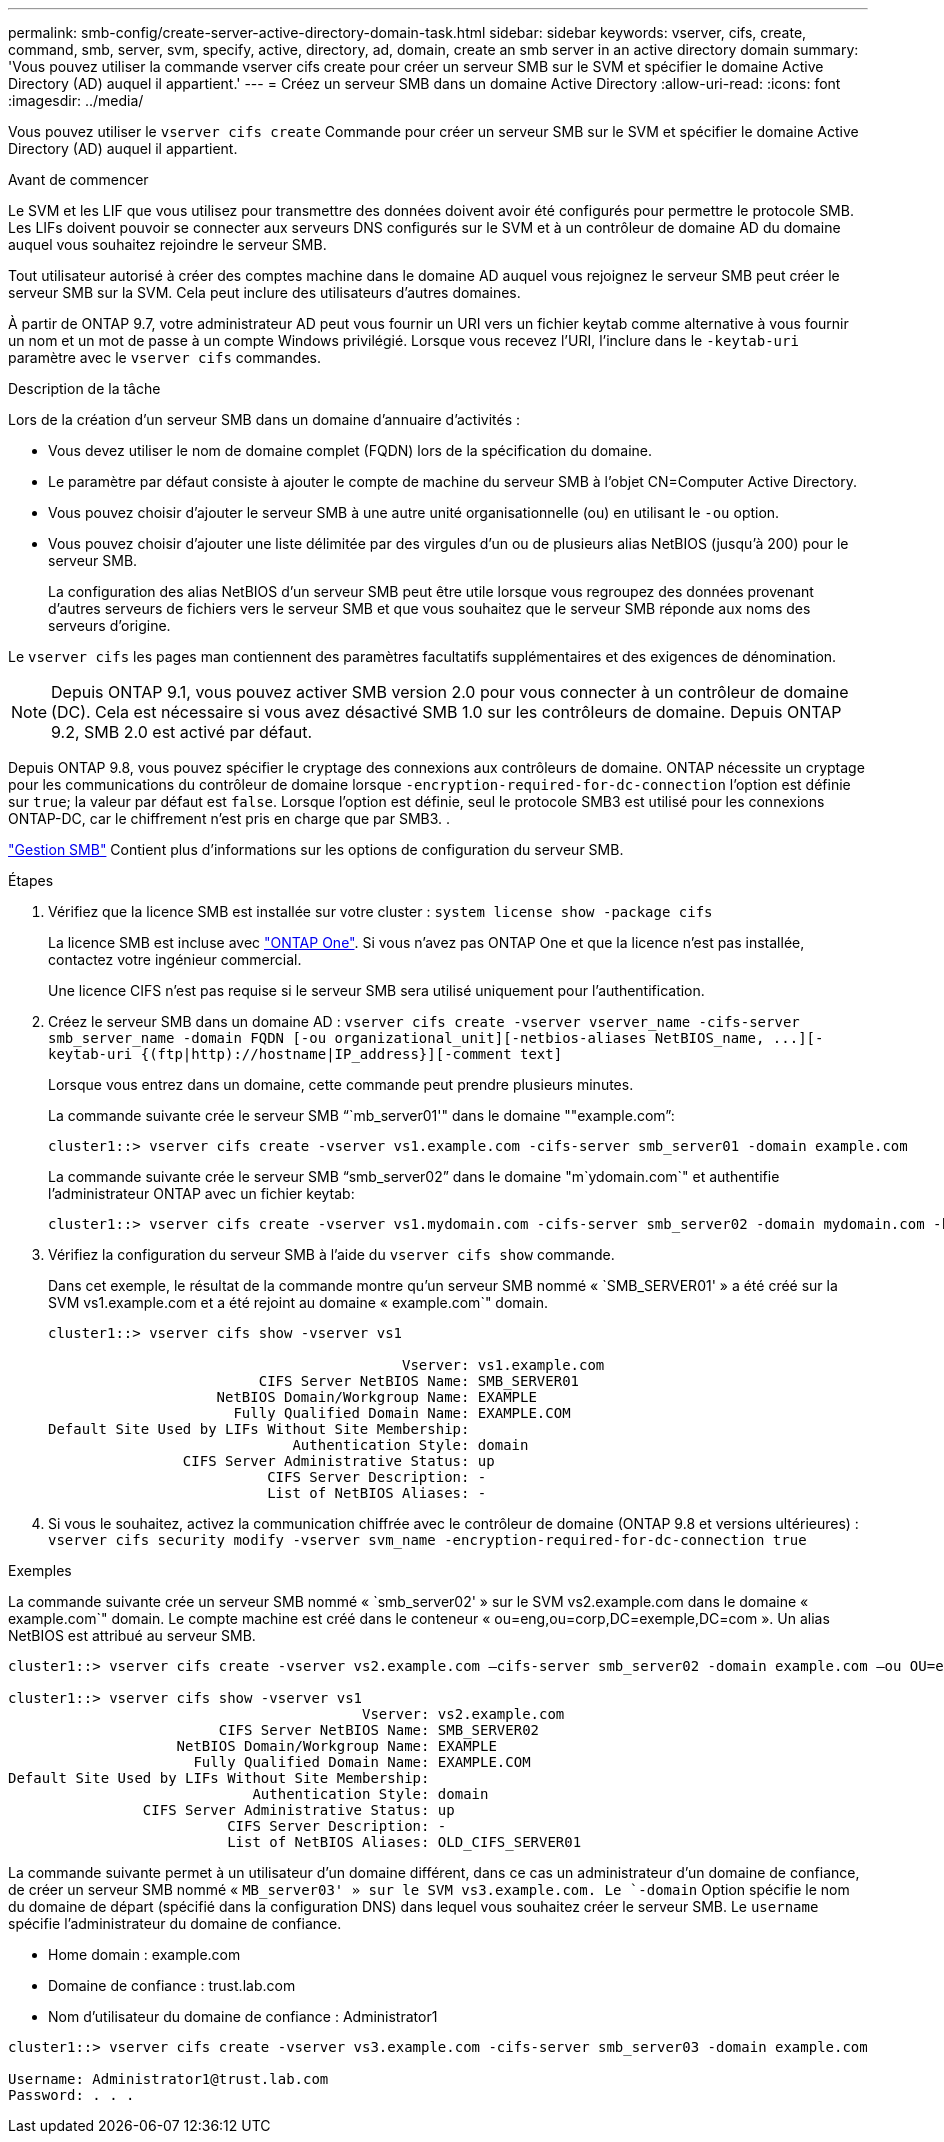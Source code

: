 ---
permalink: smb-config/create-server-active-directory-domain-task.html 
sidebar: sidebar 
keywords: vserver, cifs, create, command, smb, server, svm, specify, active, directory, ad, domain, create an smb server in an active directory domain 
summary: 'Vous pouvez utiliser la commande vserver cifs create pour créer un serveur SMB sur le SVM et spécifier le domaine Active Directory (AD) auquel il appartient.' 
---
= Créez un serveur SMB dans un domaine Active Directory
:allow-uri-read: 
:icons: font
:imagesdir: ../media/


[role="lead"]
Vous pouvez utiliser le `vserver cifs create` Commande pour créer un serveur SMB sur le SVM et spécifier le domaine Active Directory (AD) auquel il appartient.

.Avant de commencer
Le SVM et les LIF que vous utilisez pour transmettre des données doivent avoir été configurés pour permettre le protocole SMB. Les LIFs doivent pouvoir se connecter aux serveurs DNS configurés sur le SVM et à un contrôleur de domaine AD du domaine auquel vous souhaitez rejoindre le serveur SMB.

Tout utilisateur autorisé à créer des comptes machine dans le domaine AD auquel vous rejoignez le serveur SMB peut créer le serveur SMB sur la SVM. Cela peut inclure des utilisateurs d'autres domaines.

À partir de ONTAP 9.7, votre administrateur AD peut vous fournir un URI vers un fichier keytab comme alternative à vous fournir un nom et un mot de passe à un compte Windows privilégié. Lorsque vous recevez l'URI, l'inclure dans le `-keytab-uri` paramètre avec le `vserver cifs` commandes.

.Description de la tâche
Lors de la création d'un serveur SMB dans un domaine d'annuaire d'activités :

* Vous devez utiliser le nom de domaine complet (FQDN) lors de la spécification du domaine.
* Le paramètre par défaut consiste à ajouter le compte de machine du serveur SMB à l'objet CN=Computer Active Directory.
* Vous pouvez choisir d'ajouter le serveur SMB à une autre unité organisationnelle (ou) en utilisant le `-ou` option.
* Vous pouvez choisir d'ajouter une liste délimitée par des virgules d'un ou de plusieurs alias NetBIOS (jusqu'à 200) pour le serveur SMB.
+
La configuration des alias NetBIOS d'un serveur SMB peut être utile lorsque vous regroupez des données provenant d'autres serveurs de fichiers vers le serveur SMB et que vous souhaitez que le serveur SMB réponde aux noms des serveurs d'origine.



Le `vserver cifs` les pages man contiennent des paramètres facultatifs supplémentaires et des exigences de dénomination.

[NOTE]
====
Depuis ONTAP 9.1, vous pouvez activer SMB version 2.0 pour vous connecter à un contrôleur de domaine (DC). Cela est nécessaire si vous avez désactivé SMB 1.0 sur les contrôleurs de domaine. Depuis ONTAP 9.2, SMB 2.0 est activé par défaut.

====
Depuis ONTAP 9.8, vous pouvez spécifier le cryptage des connexions aux contrôleurs de domaine. ONTAP nécessite un cryptage pour les communications du contrôleur de domaine lorsque `-encryption-required-for-dc-connection` l'option est définie sur `true`; la valeur par défaut est `false`. Lorsque l'option est définie, seul le protocole SMB3 est utilisé pour les connexions ONTAP-DC, car le chiffrement n'est pris en charge que par SMB3. .

link:../smb-admin/index.html["Gestion SMB"] Contient plus d'informations sur les options de configuration du serveur SMB.

.Étapes
. Vérifiez que la licence SMB est installée sur votre cluster : `system license show -package cifs`
+
La licence SMB est incluse avec link:https://docs.netapp.com/us-en/ontap/system-admin/manage-licenses-concept.html#licenses-included-with-ontap-one["ONTAP One"]. Si vous n'avez pas ONTAP One et que la licence n'est pas installée, contactez votre ingénieur commercial.

+
Une licence CIFS n'est pas requise si le serveur SMB sera utilisé uniquement pour l'authentification.

. Créez le serveur SMB dans un domaine AD : `+vserver cifs create -vserver vserver_name -cifs-server smb_server_name -domain FQDN [-ou organizational_unit][-netbios-aliases NetBIOS_name, ...][-keytab-uri {(ftp|http)://hostname|IP_address}][-comment text]+`
+
Lorsque vous entrez dans un domaine, cette commande peut prendre plusieurs minutes.

+
La commande suivante crée le serveur SMB "``mb_server01'" dans le domaine ""example.com`":

+
[listing]
----
cluster1::> vserver cifs create -vserver vs1.example.com -cifs-server smb_server01 -domain example.com
----
+
La commande suivante crée le serveur SMB "`smb_server02`" dans le domaine "m`ydomain.com`" et authentifie l'administrateur ONTAP avec un fichier keytab:

+
[listing]
----
cluster1::> vserver cifs create -vserver vs1.mydomain.com -cifs-server smb_server02 -domain mydomain.com -keytab-uri http://admin.mydomain.com/ontap1.keytab
----
. Vérifiez la configuration du serveur SMB à l'aide du `vserver cifs show` commande.
+
Dans cet exemple, le résultat de la commande montre qu'un serveur SMB nommé « `SMB_SERVER01' » a été créé sur la SVM vs1.example.com et a été rejoint au domaine « example.com`" domain.

+
[listing]
----
cluster1::> vserver cifs show -vserver vs1

                                          Vserver: vs1.example.com
                         CIFS Server NetBIOS Name: SMB_SERVER01
                    NetBIOS Domain/Workgroup Name: EXAMPLE
                      Fully Qualified Domain Name: EXAMPLE.COM
Default Site Used by LIFs Without Site Membership:
                             Authentication Style: domain
                CIFS Server Administrative Status: up
                          CIFS Server Description: -
                          List of NetBIOS Aliases: -
----
. Si vous le souhaitez, activez la communication chiffrée avec le contrôleur de domaine (ONTAP 9.8 et versions ultérieures) : `vserver cifs security modify -vserver svm_name -encryption-required-for-dc-connection true`


.Exemples
La commande suivante crée un serveur SMB nommé « `smb_server02' » sur le SVM vs2.example.com dans le domaine « example.com`" domain. Le compte machine est créé dans le conteneur « ou=eng,ou=corp,DC=exemple,DC=com ». Un alias NetBIOS est attribué au serveur SMB.

[listing]
----
cluster1::> vserver cifs create -vserver vs2.example.com –cifs-server smb_server02 -domain example.com –ou OU=eng,OU=corp -netbios-aliases old_cifs_server01

cluster1::> vserver cifs show -vserver vs1
                                          Vserver: vs2.example.com
                         CIFS Server NetBIOS Name: SMB_SERVER02
                    NetBIOS Domain/Workgroup Name: EXAMPLE
                      Fully Qualified Domain Name: EXAMPLE.COM
Default Site Used by LIFs Without Site Membership:
                             Authentication Style: domain
                CIFS Server Administrative Status: up
                          CIFS Server Description: -
                          List of NetBIOS Aliases: OLD_CIFS_SERVER01
----
La commande suivante permet à un utilisateur d'un domaine différent, dans ce cas un administrateur d'un domaine de confiance, de créer un serveur SMB nommé « `MB_server03' » sur le SVM vs3.example.com. Le `-domain` Option spécifie le nom du domaine de départ (spécifié dans la configuration DNS) dans lequel vous souhaitez créer le serveur SMB. Le `username` spécifie l'administrateur du domaine de confiance.

* Home domain : example.com
* Domaine de confiance : trust.lab.com
* Nom d'utilisateur du domaine de confiance : Administrator1


[listing]
----
cluster1::> vserver cifs create -vserver vs3.example.com -cifs-server smb_server03 -domain example.com

Username: Administrator1@trust.lab.com
Password: . . .
----